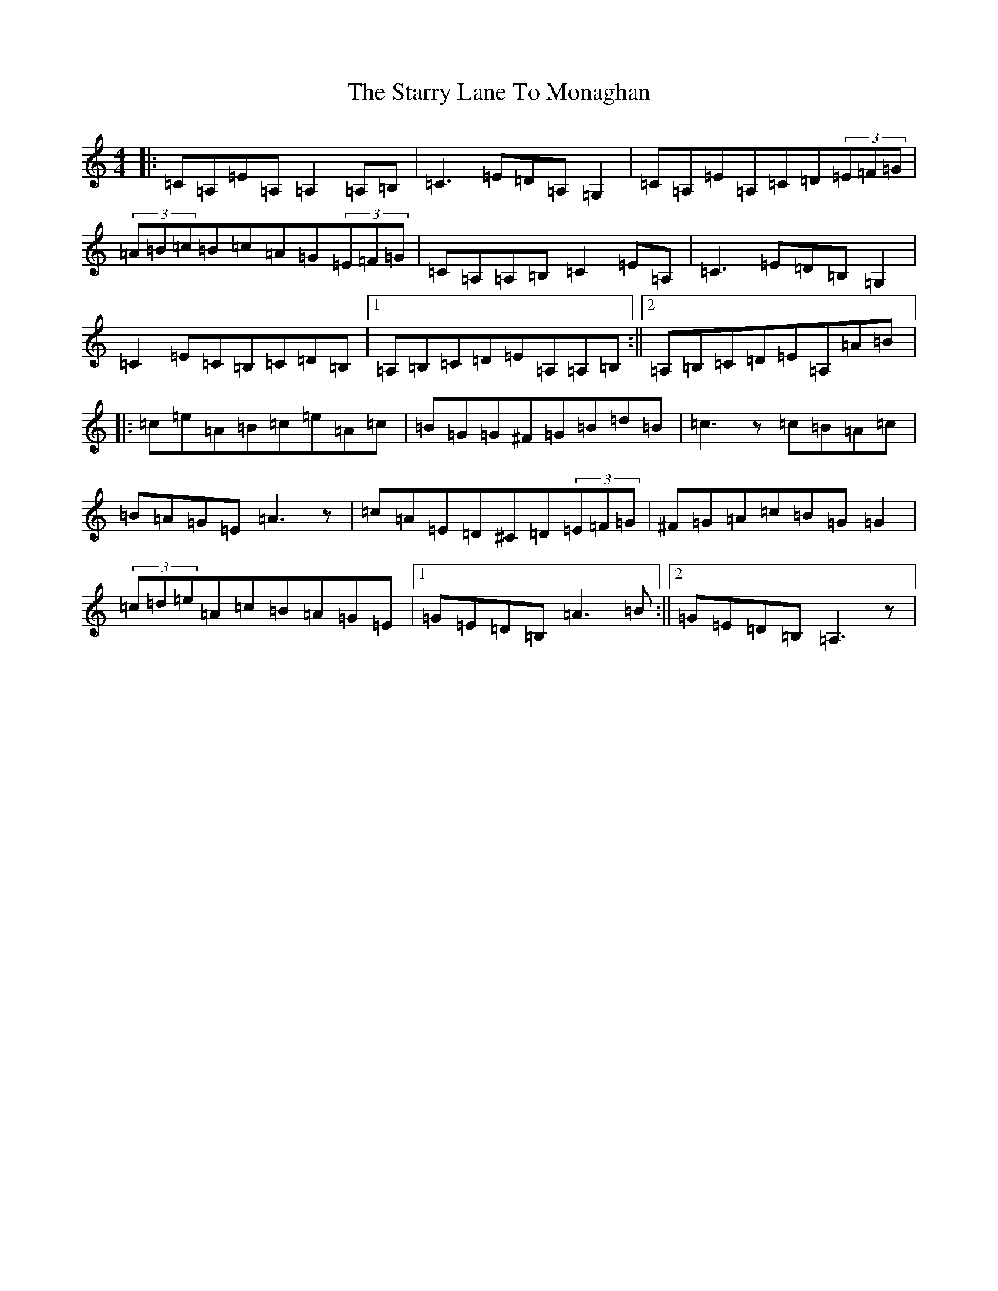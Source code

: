 X: 7954
T: Starry Lane To Monaghan, The
S: https://thesession.org/tunes/2728#setting2728
R: reel
M:4/4
L:1/8
K: C Major
|:=C=A,=E=A,=A,2=A,=B,|=C3=E=D=A,=G,2|=C=A,=E=A,=C=D(3=E=F=G|(3=A=B=c=B=c=A=G(3=E=F=G|=C=A,=A,=B,=C2=E=A,|=C3=E=D=B,=G,2|=C2=E=C=B,=C=D=B,|1=A,=B,=C=D=E=A,=A,=B,:||2=A,=B,=C=D=E=A,=A=B|:=c=e=A=B=c=e=A=c|=B=G=G^F=G=B=d=B|=c3z=c=B=A=c|=B=A=G=E=A3z|=c=A=E=D^C=D(3=E=F=G|^F=G=A=c=B=G=G2|(3=c=d=e=A=c=B=A=G=E|1=G=E=D=B,=A3=B:||2=G=E=D=B,=A,3z|